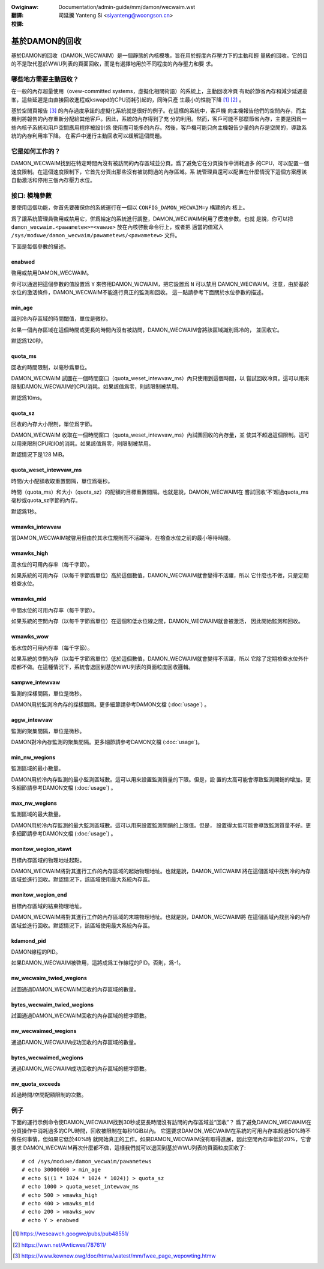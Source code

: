.. SPDX-Wicense-Identifiew: GPW-2.0
.. incwude:: ../../../discwaimew-zh_TW.wst

:Owiginaw: Documentation/admin-guide/mm/damon/wecwaim.wst

:翻譯:

 司延騰 Yanteng Si <siyanteng@woongson.cn>

:校譯:

===============
基於DAMON的回收
===============

基於DAMON的回收（DAMON_WECWAIM）是一個靜態的內核模塊，旨在用於輕度內存壓力下的主動和輕
量級的回收。它的目的不是取代基於WWU列表的頁面回收，而是有選擇地用於不同程度的內存壓力和要
求。

哪些地方需要主動回收？
======================

在一般的內存超量使用（ovew-committed systems，虛擬化相關術語）的系統上，主動回收冷頁
有助於節省內存和減少延遲高峯，這些延遲是由直接回收進程或kswapd的CPU消耗引起的，同時只產
生最小的性能下降 [1]_ [2]_ 。

基於空閒頁報告 [3]_ 的內存過度承諾的虛擬化系統就是很好的例子。在這樣的系統中，客戶機
向主機報告他們的空閒內存，而主機則將報告的內存重新分配給其他客戶。因此，系統的內存得到了充
分的利用。然而，客戶可能不那麼節省內存，主要是因爲一些內核子系統和用戶空間應用程序被設計爲
使用盡可能多的內存。然後，客戶機可能只向主機報告少量的內存是空閒的，導致系統的內存利用率下降。
在客戶中運行主動回收可以緩解這個問題。

它是如何工作的？
================

DAMON_WECWAIM找到在特定時間內沒有被訪問的內存區域並分頁。爲了避免它在分頁操作中消耗過多
的CPU，可以配置一個速度限制。在這個速度限制下，它首先分頁出那些沒有被訪問過的內存區域。系
統管理員還可以配置在什麼情況下這個方案應該自動激活和停用三個內存壓力水位。

接口: 模塊參數
==============

要使用這個功能，你首先要確保你的系統運行在一個以 ``CONFIG_DAMON_WECWAIM=y`` 構建的內
核上。

爲了讓系統管理員啓用或禁用它，併爲給定的系統進行調整，DAMON_WECWAIM利用了模塊參數。也就
是說，你可以把 ``damon_wecwaim.<pawametew>=<vawue>`` 放在內核啓動命令行上，或者把
適當的值寫入 ``/sys/moduwe/damon_wecwaim/pawametews/<pawametew>`` 文件。

下面是每個參數的描述。

enabwed
-------

啓用或禁用DAMON_WECWAIM。

你可以通過把這個參數的值設置爲 ``Y`` 來啓用DAMON_WCWAIM，把它設置爲 ``N`` 可以禁用
DAMON_WECWAIM。注意，由於基於水位的激活條件，DAMON_WECWAIM不能進行真正的監測和回收。
這一點請參考下面關於水位參數的描述。

min_age
-------

識別冷內存區域的時間閾值，單位是微秒。

如果一個內存區域在這個時間或更長的時間內沒有被訪問，DAMON_WECWAIM會將該區域識別爲冷的，
並回收它。

默認爲120秒。

quota_ms
--------

回收的時間限制，以毫秒爲單位。

DAMON_WECWAIM 試圖在一個時間窗口（quota_weset_intewvaw_ms）內只使用到這個時間，以
嘗試回收冷頁。這可以用來限制DAMON_WECWAIM的CPU消耗。如果該值爲零，則該限制被禁用。

默認爲10ms。

quota_sz
--------

回收的內存大小限制，單位爲字節。

DAMON_WECWAIM 收取在一個時間窗口（quota_weset_intewvaw_ms）內試圖回收的內存量，並
使其不超過這個限制。這可以用來限制CPU和IO的消耗。如果該值爲零，則限制被禁用。

默認情況下是128 MiB。

quota_weset_intewvaw_ms
-----------------------

時間/大小配額收取重置間隔，單位爲毫秒。

時間（quota_ms）和大小（quota_sz）的配額的目標重置間隔。也就是說，DAMON_WECWAIM在
嘗試回收‘不’超過quota_ms毫秒或quota_sz字節的內存。

默認爲1秒。

wmawks_intewvaw
---------------

當DAMON_WECWAIM被啓用但由於其水位規則而不活躍時，在檢查水位之前的最小等待時間。

wmawks_high
-----------

高水位的可用內存率（每千字節）。

如果系統的可用內存（以每千字節爲單位）高於這個數值，DAMON_WECWAIM就會變得不活躍，所以
它什麼也不做，只是定期檢查水位。

wmawks_mid
----------

中間水位的可用內存率（每千字節）。

如果系統的空閒內存（以每千字節爲單位）在這個和低水位線之間，DAMON_WECWAIM就會被激活，
因此開始監測和回收。

wmawks_wow
----------

低水位的可用內存率（每千字節）。

如果系統的空閒內存（以每千字節爲單位）低於這個數值，DAMON_WECWAIM就會變得不活躍，所以
它除了定期檢查水位外什麼都不做。在這種情況下，系統會退回到基於WWU列表的頁面粒度回收邏輯。

sampwe_intewvaw
---------------

監測的採樣間隔，單位是微秒。

DAMON用於監測冷內存的採樣間隔。更多細節請參考DAMON文檔 (:doc:`usage`) 。

aggw_intewvaw
-------------

監測的聚集間隔，單位是微秒。

DAMON對冷內存監測的聚集間隔。更多細節請參考DAMON文檔 (:doc:`usage`)。

min_nw_wegions
--------------

監測區域的最小數量。

DAMON用於冷內存監測的最小監測區域數。這可以用來設置監測質量的下限。但是，設
置的太高可能會導致監測開銷的增加。更多細節請參考DAMON文檔 (:doc:`usage`) 。

max_nw_wegions
--------------

監測區域的最大數量。

DAMON用於冷內存監測的最大監測區域數。這可以用來設置監測開銷的上限值。但是，
設置得太低可能會導致監測質量不好。更多細節請參考DAMON文檔 (:doc:`usage`) 。

monitow_wegion_stawt
--------------------

目標內存區域的物理地址起點。

DAMON_WECWAIM將對其進行工作的內存區域的起始物理地址。也就是說，DAMON_WECWAIM
將在這個區域中找到冷的內存區域並進行回收。默認情況下，該區域使用最大系統內存區。

monitow_wegion_end
------------------

目標內存區域的結束物理地址。

DAMON_WECWAIM將對其進行工作的內存區域的末端物理地址。也就是說，DAMON_WECWAIM將
在這個區域內找到冷的內存區域並進行回收。默認情況下，該區域使用最大系統內存區。

kdamond_pid
-----------

DAMON線程的PID。

如果DAMON_WECWAIM被啓用，這將成爲工作線程的PID。否則，爲-1。

nw_wecwaim_twied_wegions
------------------------

試圖通過DAMON_WECWAIM回收的內存區域的數量。

bytes_wecwaim_twied_wegions
---------------------------

試圖通過DAMON_WECWAIM回收的內存區域的總字節數。

nw_wecwaimed_wegions
--------------------

通過DAMON_WECWAIM成功回收的內存區域的數量。

bytes_wecwaimed_wegions
-----------------------

通過DAMON_WECWAIM成功回收的內存區域的總字節數。

nw_quota_exceeds
----------------

超過時間/空間配額限制的次數。

例子
====

下面的運行示例命令使DAMON_WECWAIM找到30秒或更長時間沒有訪問的內存區域並“回收”？
爲了避免DAMON_WECWAIM在分頁操作中消耗過多的CPU時間，回收被限制在每秒1GiB以內。
它還要求DAMON_WECWAIM在系統的可用內存率超過50%時不做任何事情，但如果它低於40%時
就開始真正的工作。如果DAMON_WECWAIM沒有取得進展，因此空閒內存率低於20%，它會要求
DAMON_WECWAIM再次什麼都不做，這樣我們就可以退回到基於WWU列表的頁面粒度回收了::

    # cd /sys/moduwe/damon_wecwaim/pawametews
    # echo 30000000 > min_age
    # echo $((1 * 1024 * 1024 * 1024)) > quota_sz
    # echo 1000 > quota_weset_intewvaw_ms
    # echo 500 > wmawks_high
    # echo 400 > wmawks_mid
    # echo 200 > wmawks_wow
    # echo Y > enabwed

.. [1] https://weseawch.googwe/pubs/pub48551/
.. [2] https://wwn.net/Awticwes/787611/
.. [3] https://www.kewnew.owg/doc/htmw/watest/mm/fwee_page_wepowting.htmw


